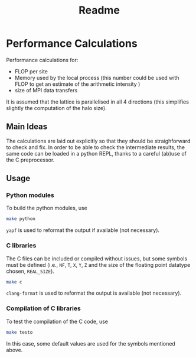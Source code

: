 #+TITLE: Readme

* Performance Calculations
Performance calculations for:
- FLOP per site
- Memory used by the local process (this number could be used with FLOP to get an estimate
  of the arithmetic intensity )
- size of MPI data transfers

It is assumed that the lattice is parallelised in all 4 directions (this simplifies slightly the
computation of the halo size).

** Main Ideas
The calculations are laid out explicitly so that they should be straighforward to
check and fix.
In order to be able to check the intermediate results, the same code can be loaded in a python
REPL, thanks to a careful (ab)use of the C preprocessor.
** Usage
*** Python modules
To build the python modules, use
#+BEGIN_SRC bash
make python
#+END_SRC
~yapf~ is used to reformat the output if available (not necessary).
*** C libraries
The C files can be included or compiled without issues, but some symbols must be defined
(i.e., ~NF~, ~T~, ~X~, ~Y~, ~Z~ and the size of the floating point datatype chosen, ~REAL_SIZE~).
#+BEGIN_SRC bash
make c
#+END_SRC
~clang-format~ is used to reformat the output is available (not necessary).
*** Compilation of C libraries
To test the compilation of the C code, use
#+BEGIN_SRC bash
make testo
#+END_SRC
In this case, some default values are used for the symbols mentioned above.
